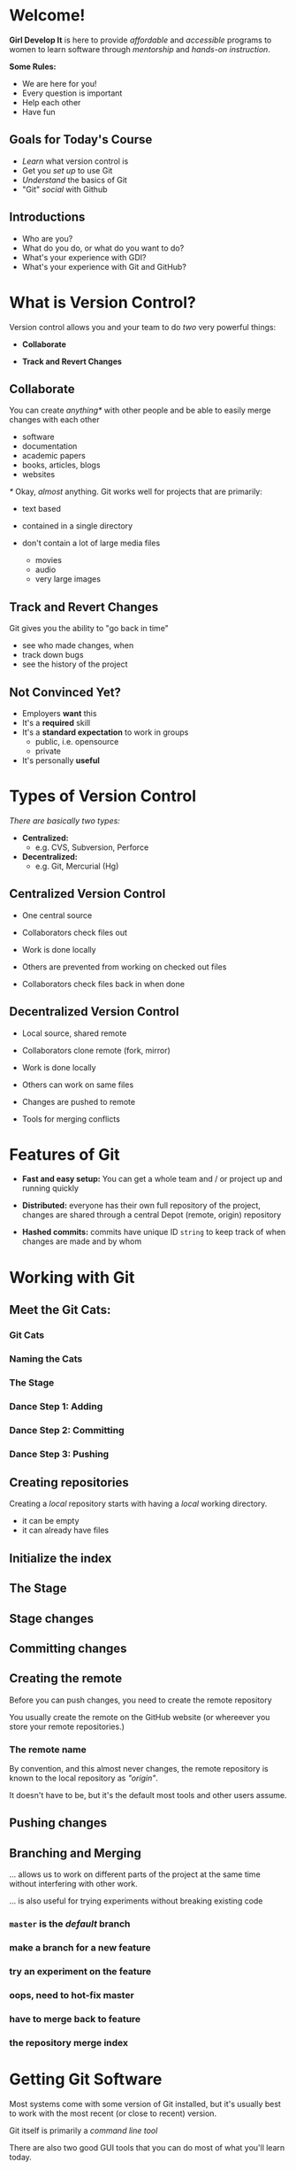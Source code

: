 #+OPTIONS: reveal_center:t reveal_progress:t reveal_history:t reveal_control:t reveal_title_slide:nil
#+OPTIONS: reveal_rolling_links:t reveal_keyboard:t reveal_overview:t num:nil toc:nil
#+REVEAL_ROOT: https://cdnjs.cloudflare.com/ajax/libs/reveal.js/3.5.0/
#+REVEAL_THEME: moon
#+REVEAL_EXTRA_CSS: moon-extras.css
#+REVEAL_TRANS: none
#+REVEAL_HEAD_PREAMBLE: <meta name="description" content="GDI Class Falling in Love With Git 2.0">
#+REVEAL_POSTAMBLE: <div> Created by Tamara Temple &lt;tamara@tamouse.org&gt; </div>
#+REVEAL_PLUGINS: (markdown notes highlight)
#+HTML_DOCTYPE: <!DOCTYPE html>
#+HTML_HEAD: <link rel="stylesheet" href="non-reveal.css">
* Welcome!

  *Girl Develop It* is here to provide /affordable/ and /accessible/
  programs to women to learn software through /mentorship/ and /hands-on
  instruction/.

  #+ATTR_REVEAL: :frag (fade-in)
  *Some Rules:*
  #+ATTR_REVEAL: :frag (roll-in)
  - We are here for you!
  - Every question is important
  - Help each other
  - Have fun

** Goals for Today's Course

   #+ATTR_REVEAL: :frag (roll-in)
   - /Learn/ what version control is
   - Get you /set up/ to use Git
   - /Understand/ the basics of Git
   - "Git" /social/ with Github

** Introductions

   - Who are you?
   - What do you do, or what do you want to do?
   - What's your experience with GDI?
   - What's your experience with Git and GitHub?

* What is Version Control?

  Version control allows you and your team to do /two/ very powerful
  things:

  #+ATTR_REVEAL: :frag (roll-in)
 - *Collaborate*

 - *Track and Revert Changes*

** Collaborate

   You can create /anything*/ with other people and be able to easily
   merge changes with each other

   #+ATTR_REVEAL: :frag (roll-in)
   - software
   - documentation
   - academic papers
   - books, articles, blogs
   - websites

   #+REVEAL: split

   /*/ Okay, /almost/ anything. Git works well for projects that are
   primarily:

   #+ATTR_REVEAL: :frag (fade-in)
   - text based
   - contained in a single directory
   - don't contain a lot of large media files
     #+ATTR_REVEAL: :frag (fade-in)
     - movies
     - audio
     - very large images

** Track and Revert Changes

   Git gives you the ability to "go back in time"

   #+ATTR_REVEAL: :frag (roll-in)
   - see who made changes, when
   - track down bugs
   - see the history of the project
** Not Convinced Yet?

   #+ATTR_REVEAL: :frag (roll-in)
   - Employers *want* this
   - It's a *required* skill
   - It's a *standard expectation* to work in groups
     - public, i.e. opensource
     - private
   - It's personally *useful*

* Types of Version Control

  /There are basically two types:/

  #+ATTR_REVEAL: :frag (roll-in)
  - *Centralized:*
    - e.g. CVS, Subversion, Perforce
  - *Decentralized:*
    - e.g. Git, Mercurial (Hg)

** Centralized Version Control

   #+ATTR_REVEAL: :frag (roll-in)
   - One central source

   - Collaborators check files out

   - Work is done locally

   - Others are prevented from working on checked out files

   - Collaborators check files back in when done

** Decentralized Version Control

   #+ATTR_REVEAL: :frag (roll-in)
   - Local source, shared remote

   - Collaborators clone remote (fork, mirror)

   - Work is done locally

   - Others can work on same files

   - Changes are pushed to remote

   - Tools for merging conflicts
* Features of Git

  #+ATTR_REVEAL: :frag (roll-in)
 - *Fast and easy setup:* You can get a whole team and / or project up
   and running quickly

 - *Distributed:* everyone has their own full repository of the
   project, changes are shared through a central Depot (remote,
   origin) repository

 - *Hashed commits:* commits have unique ID ~string~ to keep track of
   when changes are made and by whom
* Working with Git
** Meet the Git Cats:
*** Git Cats
   #+BEGIN_EXPORT html
   <img src="images/gitcats/thecats.jpg" class="img-responsive" alt="three cats" />
   #+END_EXPORT

*** Naming the Cats

    #+BEGIN_EXPORT html
    <img src="images/gitcats/naming-the-cats.jpg" class="img-responsive" alt="naming the cats, from left to right: 'Working Cat', 'Index Cat', 'Remote Cat'" />
    #+END_EXPORT

*** The Stage

    #+BEGIN_EXPORT html
    <img src="images/gitcats/the-stage.jpg" class="img-responsive" alt="Staging: getting the cats ready" />
    #+END_EXPORT

*** Dance Step 1: Adding
    #+BEGIN_EXPORT html
    <img src="images/gitcats/dance-1.jpg" class="img-responsive" alt="Dance Step 1: adding the cats to the stage" />
    #+END_EXPORT

*** Dance Step 2: Committing
    #+BEGIN_EXPORT html
    <img src="images/gitcats/dance-2.jpg" class="img-responsive" alt="Dance Step 2: commiting the cats to the index" />
    #+END_EXPORT

*** Dance Step 3: Pushing
    #+BEGIN_EXPORT html
    <img src="images/gitcats/dance-3.jpg" class="img-responsive" alt="Dance Step 3: pushing the cats to the remote" />
    #+END_EXPORT

** Creating repositories

   Creating a /local/ repository starts with having a /local/ working
   directory.

   #+BEGIN_EXPORT html
   <img src="images/gitcats/working-dir-cat.small.jpg" class="centered-image" alt="" />
   #+END_EXPORT

   #+ATTR_REVEAL: :frag (roll-in)
   - it can be empty
   - it can already have files

** Initialize the index

#+BEGIN_EXPORT html
<img src="images/gitcats/index-cat.jpg" class="img-responsive"
     alt="a cat representing the git index" />
#+END_EXPORT

** The Stage

#+REVEAL_HTML: <img src="images/gitcats/the-stage.jpg" class="centered-image" alt="" />

** Stage changes

#+REVEAL_HTML: <img src="images/gitcats/add-to-stage.jpg" class="centered-image" alt="" />

** Committing changes

#+REVEAL_HTML: <img src="images/gitcats/commit-to-local-repo.small.jpg" class="centered-image" alt="" />

** Creating the remote

   Before you can push changes, you need to create the remote repository
   #+BEGIN_EXPORT html
   <img src="images/gitcats/remote-cat.jpg" class="img-responsive"
        alt="cat representing the remote repository" />
   #+END_EXPORT

   You usually create the remote on the GitHub website (or whereever
   you store your remote repositories.)

*** The remote name

    By convention, and this almost never changes, the remote
    repository is known to the local repository as /"origin"/.

    It doesn't have to be, but it's the default most tools and other
    users assume.

** Pushing changes

   #+BEGIN_EXPORT html
   <img src="images/gitcats/push-to-remote.small.jpg"
        class="img-responsive"
        alt="image showing flow of changes from local repo to the remote repo " />
   #+END_EXPORT


** Branching and Merging
   ... allows us to work on different parts of the project at
   the same time without interfering with other work.

   #+ATTR_REVEAL: :frag (fade-in)
   ... is also useful for trying experiments without breaking
   existing code


*** ~master~ is the /default/ branch
   #+BEGIN_EXPORT html
   <img src="images/gitcats/cat-master-branch.small.jpg"
        class="img-responsive"
        alt="image of cats depicting commits on the master branch" />
   #+END_EXPORT

*** make a branch for a new feature
    #+BEGIN_EXPORT html
    <img src="images/gitcats/cat-feature-branch.small.jpg"
         class="img-responsive"
         alt="two lines of cats showing commits on the master and feature branch" />
    #+END_EXPORT

*** try an experiment on the feature
    #+BEGIN_EXPORT html
    <img src="images/gitcats/cat-exp-feature-branch.small.jpg"
         class="img-responsive"
         alt="image of cats on the master branch, feature branch, and an
         experimental feature sub-branch" />
    #+END_EXPORT

*** oops, need to hot-fix master
#+BEGIN_EXPORT html
<img src="images/gitcats/cat-hot-fix.jpg" class="img-responsive"
     alt="image of cats on master with a hotfix" />
#+END_EXPORT

*** have to merge back to feature
#+BEGIN_EXPORT html
<img src="images/gitcats/cat-hot-fix-pre-merge.jpg"
     class="img-responsive"
     alt="cats showing extra pre-merge from master to feature because
     of hot fix" />
#+END_EXPORT

*** the repository merge index

#+BEGIN_EXPORT html
<img src="images/gitcats/branching-cats.jpg" class="img-responsive"
     alt="image of cats depicting commits on master, feature,
     experimental and hot-fix branches" />
#+END_EXPORT


* Getting Git Software

  Most systems come with some version of Git installed, but it's
  usually best to work with the most recent (or close to recent)
  version.

  #+ATTR_REVEAL: :frag (fade-in)
  Git itself is primarily a /command line tool/

  #+ATTR_REVEAL: :frag (fade-in)
  There are also two good GUI tools that you can do most of what
  you'll learn today.

  #+ATTR_REVEAL: :frag (roll-in)
  - /SourceTree/
  - /Github Desktop/

  #+ATTR_REVEAL: :frag (fade-in)
  We'll be working with *SourceTree* today

** Install Git

   #+BEGIN_EXPORT html
   <div>
     <a href="http://git-scm.com/downloads"
        alt="Download latest version of Git"
        target="_blank" rel="noopener noreferrer">
       <img src="images/install-git.jpg" alt="Download latest version of Git">
     </a>
     <br>
     <a href="http://git-scm.com/downloads"
        alt="Download latest version of Git"
        target="_blank" rel="noopener noreferrer">
       git-scm.com/downloads
     </a>
   </div>
   #+END_EXPORT

** Install SourceTree

   An alternative to /most/ of the command line git tools

   Download from:




   [[https://www.sourcetreeapp.com/][SourceTree Download]]

** GitHub Desktop - a GUI Git client

   Another alternative to /most/ of the command line git tools

   Download from:



   https://desktop.github.com/

   /(We won't be covering this tool in class.)/

* Working with SourceTree

  Click on the following link for the next set of slides:

  [[./sourcetree.html][SourceTree Slides]]
